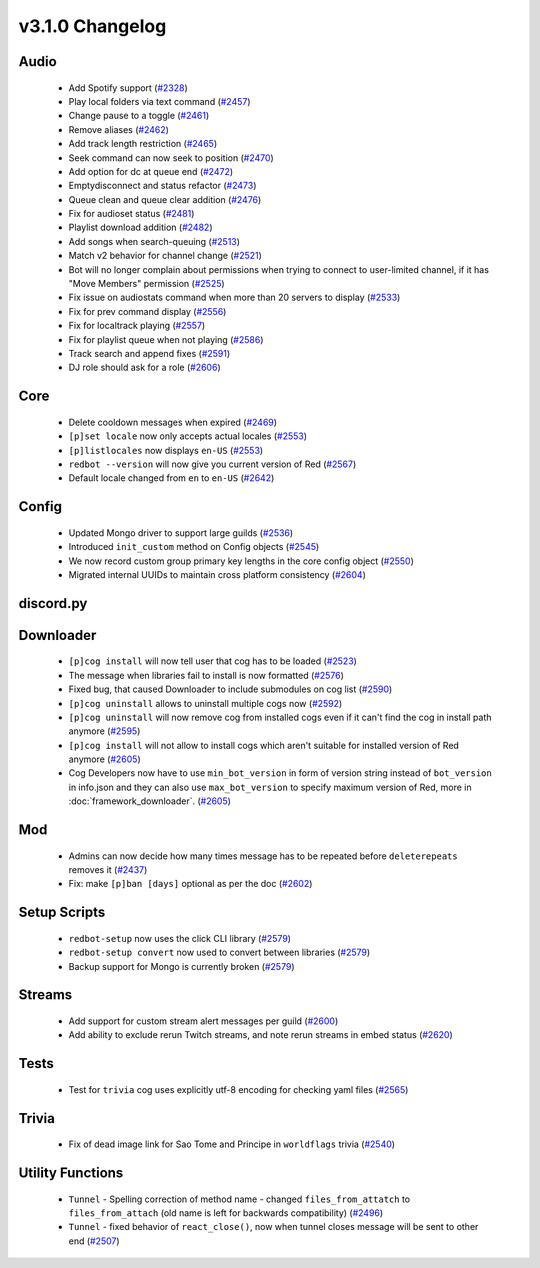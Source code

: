 .. v3.1.0 Changelog

================
v3.1.0 Changelog
================

-----
Audio
-----

 * Add Spotify support (`#2328`_)
 * Play local folders via text command (`#2457`_)
 * Change pause to a toggle (`#2461`_)
 * Remove aliases (`#2462`_)
 * Add track length restriction (`#2465`_)
 * Seek command can now seek to position (`#2470`_)
 * Add option for dc at queue end (`#2472`_)
 * Emptydisconnect and status refactor (`#2473`_)
 * Queue clean and queue clear addition (`#2476`_)
 * Fix for audioset status (`#2481`_)
 * Playlist download addition (`#2482`_)
 * Add songs when search-queuing (`#2513`_)
 * Match v2 behavior for channel change (`#2521`_)
 * Bot will no longer complain about permissions when trying to connect to user-limited channel, if it has "Move Members" permission (`#2525`_)
 * Fix issue on audiostats command when more than 20 servers to display (`#2533`_)
 * Fix for prev command display (`#2556`_)
 * Fix for localtrack playing (`#2557`_)
 * Fix for playlist queue when not playing (`#2586`_)
 * Track search and append fixes (`#2591`_)
 * DJ role should ask for a role (`#2606`_)

----
Core
----

 * Delete cooldown messages when expired (`#2469`_)
 * ``[p]set locale`` now only accepts actual locales (`#2553`_)
 * ``[p]listlocales`` now displays ``en-US`` (`#2553`_)
 * ``redbot --version`` will now give you current version of Red (`#2567`_)
 * Default locale changed from ``en`` to ``en-US`` (`#2642`_)

------
Config
------

 * Updated Mongo driver to support large guilds (`#2536`_)
 * Introduced ``init_custom`` method on Config objects (`#2545`_)
 * We now record custom group primary key lengths in the core config object (`#2550`_)
 * Migrated internal UUIDs to maintain cross platform consistency (`#2604`_)

----------
discord.py
----------

----------
Downloader
----------

 * ``[p]cog install`` will now tell user that cog has to be loaded (`#2523`_)
 * The message when libraries fail to install is now formatted (`#2576`_)
 * Fixed bug, that caused Downloader to include submodules on cog list (`#2590`_)
 * ``[p]cog uninstall`` allows to uninstall multiple cogs now (`#2592`_)
 * ``[p]cog uninstall`` will now remove cog from installed cogs even if it can't find the cog in install path anymore (`#2595`_)
 * ``[p]cog install`` will not allow to install cogs which aren't suitable for installed version of Red anymore (`#2605`_)
 * Cog Developers now have to use ``min_bot_version`` in form of version string instead of ``bot_version`` in info.json and they can also use ``max_bot_version`` to specify maximum version of Red, more in :doc:`framework_downloader`. (`#2605`_)

---
Mod
---

 * Admins can now decide how many times message has to be repeated before ``deleterepeats`` removes it (`#2437`_)
 * Fix: make ``[p]ban [days]`` optional as per the doc (`#2602`_)

-------------
Setup Scripts
-------------

 * ``redbot-setup`` now uses the click CLI library (`#2579`_)
 * ``redbot-setup convert`` now used to convert between libraries (`#2579`_)
 * Backup support for Mongo is currently broken (`#2579`_)

-------
Streams
-------

 * Add support for custom stream alert messages per guild (`#2600`_)
 * Add ability to exclude rerun Twitch streams, and note rerun streams in embed status (`#2620`_)

-----
Tests
-----

 * Test for ``trivia`` cog uses explicitly utf-8 encoding for checking yaml files (`#2565`_)

------
Trivia
------

 * Fix of dead image link for Sao Tome and Principe in ``worldflags`` trivia (`#2540`_)

-----------------
Utility Functions
-----------------

 * ``Tunnel`` - Spelling correction of method name - changed ``files_from_attatch`` to ``files_from_attach`` (old name is left for backwards compatibility) (`#2496`_)
 * ``Tunnel`` - fixed behavior of ``react_close()``, now when tunnel closes message will be sent to other end (`#2507`_)

.. _#2328: https://github.com/Cog-Creators/Red-DiscordBot/pull/2328
.. _#2437: https://github.com/Cog-Creators/Red-DiscordBot/pull/2437
.. _#2457: https://github.com/Cog-Creators/Red-DiscordBot/pull/2457
.. _#2461: https://github.com/Cog-Creators/Red-DiscordBot/pull/2461
.. _#2462: https://github.com/Cog-Creators/Red-DiscordBot/pull/2462
.. _#2465: https://github.com/Cog-Creators/Red-DiscordBot/pull/2465
.. _#2469: https://github.com/Cog-Creators/Red-DiscordBot/pull/2469
.. _#2470: https://github.com/Cog-Creators/Red-DiscordBot/pull/2470
.. _#2472: https://github.com/Cog-Creators/Red-DiscordBot/pull/2472
.. _#2473: https://github.com/Cog-Creators/Red-DiscordBot/pull/2473
.. _#2476: https://github.com/Cog-Creators/Red-DiscordBot/pull/2476
.. _#2481: https://github.com/Cog-Creators/Red-DiscordBot/pull/2481
.. _#2482: https://github.com/Cog-Creators/Red-DiscordBot/pull/2482
.. _#2496: https://github.com/Cog-Creators/Red-DiscordBot/pull/2496
.. _#2507: https://github.com/Cog-Creators/Red-DiscordBot/pull/2507
.. _#2513: https://github.com/Cog-Creators/Red-DiscordBot/pull/2513
.. _#2521: https://github.com/Cog-Creators/Red-DiscordBot/pull/2521
.. _#2523: https://github.com/Cog-Creators/Red-DiscordBot/pull/2523
.. _#2525: https://github.com/Cog-Creators/Red-DiscordBot/pull/2525
.. _#2533: https://github.com/Cog-Creators/Red-DiscordBot/pull/2533
.. _#2536: https://github.com/Cog-Creators/Red-DiscordBot/pull/2536
.. _#2540: https://github.com/Cog-Creators/Red-DiscordBot/pull/2540
.. _#2545: https://github.com/Cog-Creators/Red-DiscordBot/pull/2545
.. _#2550: https://github.com/Cog-Creators/Red-DiscordBot/pull/2550
.. _#2553: https://github.com/Cog-Creators/Red-DiscordBot/pull/2553
.. _#2556: https://github.com/Cog-Creators/Red-DiscordBot/pull/2556
.. _#2557: https://github.com/Cog-Creators/Red-DiscordBot/pull/2557
.. _#2565: https://github.com/Cog-Creators/Red-DiscordBot/pull/2565
.. _#2567: https://github.com/Cog-Creators/Red-DiscordBot/pull/2567
.. _#2576: https://github.com/Cog-Creators/Red-DiscordBot/pull/2576
.. _#2579: https://github.com/Cog-Creators/Red-DiscordBot/pull/2579
.. _#2586: https://github.com/Cog-Creators/Red-DiscordBot/pull/2586
.. _#2590: https://github.com/Cog-Creators/Red-DiscordBot/pull/2590
.. _#2591: https://github.com/Cog-Creators/Red-DiscordBot/pull/2591
.. _#2592: https://github.com/Cog-Creators/Red-DiscordBot/pull/2592
.. _#2595: https://github.com/Cog-Creators/Red-DiscordBot/pull/2595
.. _#2600: https://github.com/Cog-Creators/Red-DiscordBot/pull/2600
.. _#2602: https://github.com/Cog-Creators/Red-DiscordBot/pull/2602
.. _#2604: https://github.com/Cog-Creators/Red-DiscordBot/pull/2604
.. _#2605: https://github.com/Cog-Creators/Red-DiscordBot/pull/2605
.. _#2606: https://github.com/Cog-Creators/Red-DiscordBot/pull/2606
.. _#2620: https://github.com/Cog-Creators/Red-DiscordBot/pull/2620
.. _#2642: https://github.com/Cog-Creators/Red-DiscordBot/pull/2642
